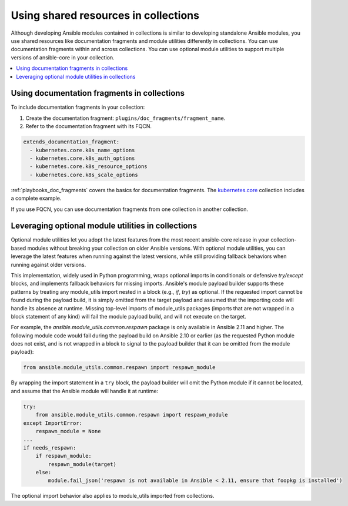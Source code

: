 .. _collections_shared_resources:

*************************************
Using shared resources in collections
*************************************

Although developing Ansible modules contained in collections is similar to developing standalone Ansible modules, you use shared resources like documentation fragments and module utilities differently in collections. You can use documentation fragments within and across collections. You can use optional module utilities to support multiple versions of ansible-core in your collection.

.. contents::
   :local:
   :depth: 2

.. _docfragments_collections:

Using documentation fragments in collections
============================================

To include documentation fragments in your collection:

#. Create the documentation fragment: ``plugins/doc_fragments/fragment_name``.

#. Refer to the documentation fragment with its FQCN.

.. code-block:: yaml

   extends_documentation_fragment:
     - kubernetes.core.k8s_name_options
     - kubernetes.core.k8s_auth_options
     - kubernetes.core.k8s_resource_options
     - kubernetes.core.k8s_scale_options

:ref:`playbooks_doc_fragments` covers the basics for documentation fragments. The `kubernetes.core <https://github.com/ansible-collections/kubernetes.core>`_ collection includes a complete example.

If you use FQCN, you can use documentation fragments from one collection in another collection.

.. _optional_module_utils:

Leveraging optional module utilities in collections
===================================================

Optional module utilities let you adopt the latest features from the most recent ansible-core release in your collection-based modules without breaking your collection on older Ansible versions. With optional module utilities, you can leverage the latest features when running against the latest versions, while still providing fallback behaviors when running against older versions.

This implementation, widely used in Python programming, wraps optional imports in conditionals or defensive `try/except` blocks, and implements fallback behaviors for missing imports. Ansible's module payload builder supports these patterns by treating any module_utils import nested in a block (e.g., `if`, `try`) as optional. If the requested import cannot be found during the payload build, it is simply omitted from the target payload and assumed that the importing code will handle its absence at runtime. Missing top-level imports of module_utils packages (imports that are not wrapped in a block statement of any kind) will fail the module payload build, and will not execute on the target.

For example, the `ansible.module_utils.common.respawn` package is only available in Ansible 2.11 and higher. The following module code would fail during the payload build on Ansible 2.10 or earlier (as the requested Python module does not exist, and is not wrapped in a block to signal to the payload builder that it can be omitted from the module payload):

.. code-block:: python

   from ansible.module_utils.common.respawn import respawn_module

By wrapping the import statement in a ``try`` block, the payload builder will omit the Python module if it cannot be located, and assume that the Ansible module will handle it at runtime:

.. code-block:: python

   try:
       from ansible.module_utils.common.respawn import respawn_module
   except ImportError:
       respawn_module = None
   ...
   if needs_respawn:
       if respawn_module:
           respawn_module(target)
       else:
           module.fail_json('respawn is not available in Ansible < 2.11, ensure that foopkg is installed')

The optional import behavior also applies to module_utils imported from collections.

.. seealso::

   :ref:`collections`
       Learn how to install and use collections.
   :ref:`contributing_maintained_collections`
       Guidelines for contributing to selected collections
   `Mailing List <https://groups.google.com/group/ansible-devel>`_
       The development mailing list
   `irc.freenode.net <http://irc.freenode.net>`_
       #ansible IRC chat channel

